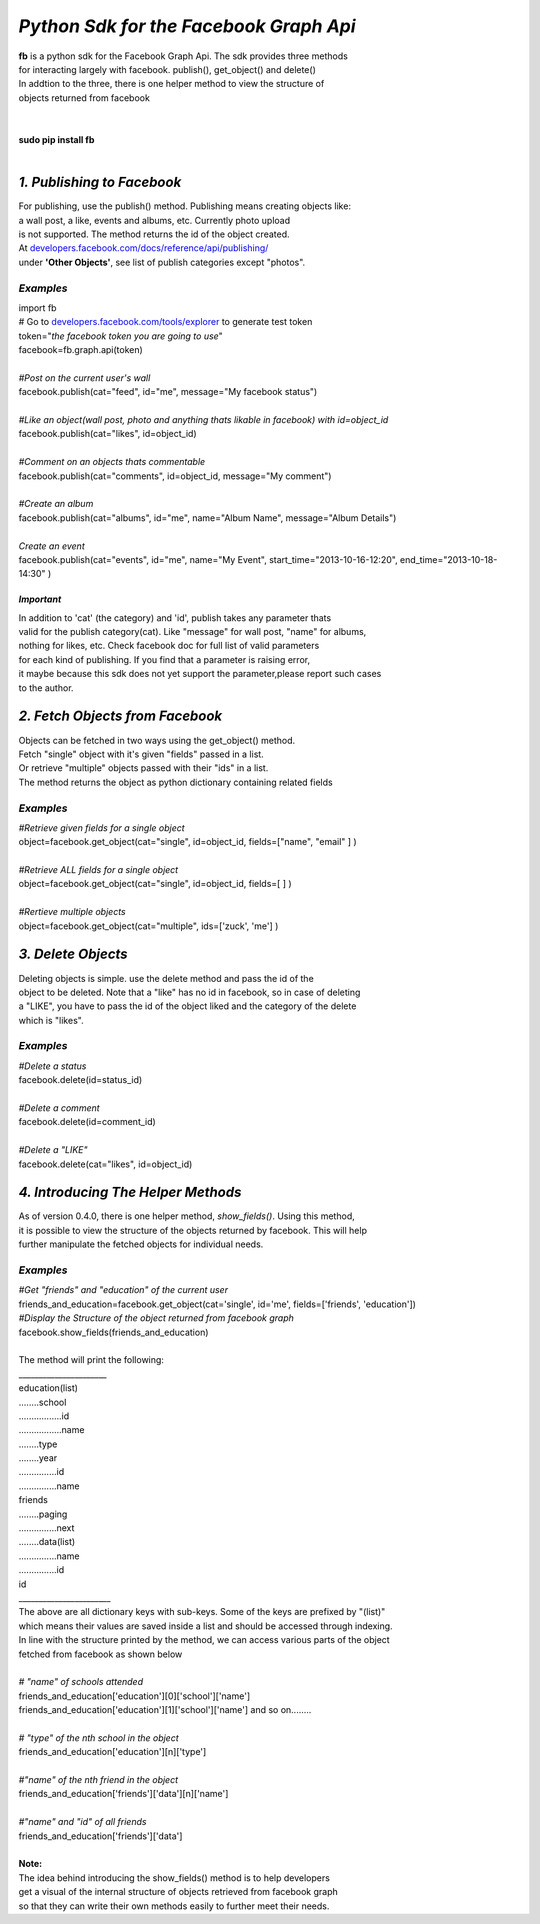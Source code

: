 **************************************************************
*Python Sdk for the Facebook Graph Api*
**************************************************************

| **fb** is a python sdk for the Facebook Graph Api. The sdk provides three methods 
| for interacting largely with facebook. publish(), get_object() and delete()
| In addtion to the three, there is one helper method to view the structure of
| objects returned from facebook
|
| 
| **sudo pip install fb**
|


*1. Publishing to Facebook*
===========================
| For publishing, use the publish() method.  Publishing means creating objects like:
| a wall post, a like, events and albums, etc. Currently photo upload
| is not supported. The method returns the id of the object created.
| At `developers.facebook.com/docs/reference/api/publishing/ <http://developers.facebook.com/docs/reference/api/publishing/>`_
| under **'Other  Objects'**, see list of publish categories except "photos".

====================================
 *Examples*
====================================
|    import fb    
|    # Go to `developers.facebook.com/tools/explorer <http://developers.facebook.com/tools/explorer>`_ to generate test token
|    token="*the facebook token you are going to use*"
|    facebook=fb.graph.api(token)
|    
|    *#Post on the current user's wall*
|    facebook.publish(cat="feed", id="me", message="My facebook status")
|     
|    *#Like an object(wall post, photo and anything thats likable in facebook) with id=object_id*
|    facebook.publish(cat="likes", id=object_id)
|
|    *#Comment on an objects thats commentable*
|    facebook.publish(cat="comments", id=object_id, message="My comment")
|
|    *#Create an album*
|    facebook.publish(cat="albums", id="me", name="Album Name", message="Album Details")
|
|    *Create an event*
|    facebook.publish(cat="events", id="me", name="My Event", start_time="2013-10-16-12:20", end_time="2013-10-18-14:30" )

*Important*
-----------
|    In addition to 'cat' (the category)  and 'id', publish takes any parameter thats
|    valid for the publish category(cat). Like "message" for wall post, "name" for albums, 
|    nothing for likes, etc. Check facebook doc for full list of valid parameters 
|    for each kind of publishing. If you find that a parameter is raising error, 
|    it maybe because this sdk does not yet support the parameter,please report such cases 
|    to the author.

*2. Fetch Objects from Facebook*
================================

| Objects can be fetched in two ways using the get_object() method. 
| Fetch "single" object with  it's given "fields"  passed in a list.
| Or retrieve "multiple" objects passed with their "ids" in a list.
| The method returns the object as python dictionary containing related fields

=============================================
*Examples*
=============================================
|    *#Retrieve given fields for a single object*
|    object=facebook.get_object(cat="single", id=object_id, fields=["name", "email" ] )
|
|    *#Retrieve ALL fields for a single object*
|    object=facebook.get_object(cat="single", id=object_id, fields=[ ] )
|
|    *#Rertieve multiple objects*
|    object=facebook.get_object(cat="multiple", ids=['zuck', 'me'] )

*3. Delete Objects*
===================

| Deleting objects is simple. use the delete method and pass the id of the
| object to be deleted. Note that a "like" has no id in facebook, so in case of deleting 
| a "LIKE", you have to pass the id of the object liked and the category of the delete 
| which is "likes".

=============================================
*Examples*
=============================================
| *#Delete a status*
| facebook.delete(id=status_id)
|
| *#Delete a comment*
| facebook.delete(id=comment_id)
|
| *#Delete a "LIKE"*
| facebook.delete(cat="likes", id=object_id)

*4. Introducing The Helper Methods*
===================================

| As of version 0.4.0, there is one helper method, *show_fields()*. Using this method,
| it is possible to view the structure of the objects returned by facebook. This will help
| further manipulate the fetched objects for individual needs.

=============================================
*Examples*
=============================================
| *#Get "friends" and "education" of the current user*
| friends_and_education=facebook.get_object(cat='single', id='me', fields=['friends', 'education'])
| *#Display the Structure of the object returned from facebook graph*
| facebook.show_fields(friends_and_education) 
|
| The method will print the following:
| ______________________
| education(list)
| ........school
| .................id
| .................name
| ........type
| ........year
| ...............id
| ...............name
| friends
| ........paging
| ...............next
| ........data(list)
| ...............name
| ...............id
| id
| _______________________

| The above are all dictionary keys with sub-keys. Some of the keys are prefixed by "(list)" 
| which means their values are saved inside a list and should be accessed through indexing.  
| In line with the structure  printed by the  method, we can access various parts of the object 
| fetched from facebook as shown below
|
| *# "name" of schools attended*
| friends_and_education['education'][0]['school']['name']
| friends_and_education['education'][1]['school']['name'] and so on........
|
| *# "type" of the nth school in the object*
| friends_and_education['education'][n]['type']
| 
| *#"name" of the nth friend in the object* 
| friends_and_education['friends']['data'][n]['name']
|
| *#"name" and "id" of all friends*
| friends_and_education['friends']['data']
|
| **Note:**
| The idea behind introducing the show_fields() method is to help developers
| get a visual of the internal structure of objects retrieved from facebook graph 
| so that they can write their own methods easily to further meet their needs. 
